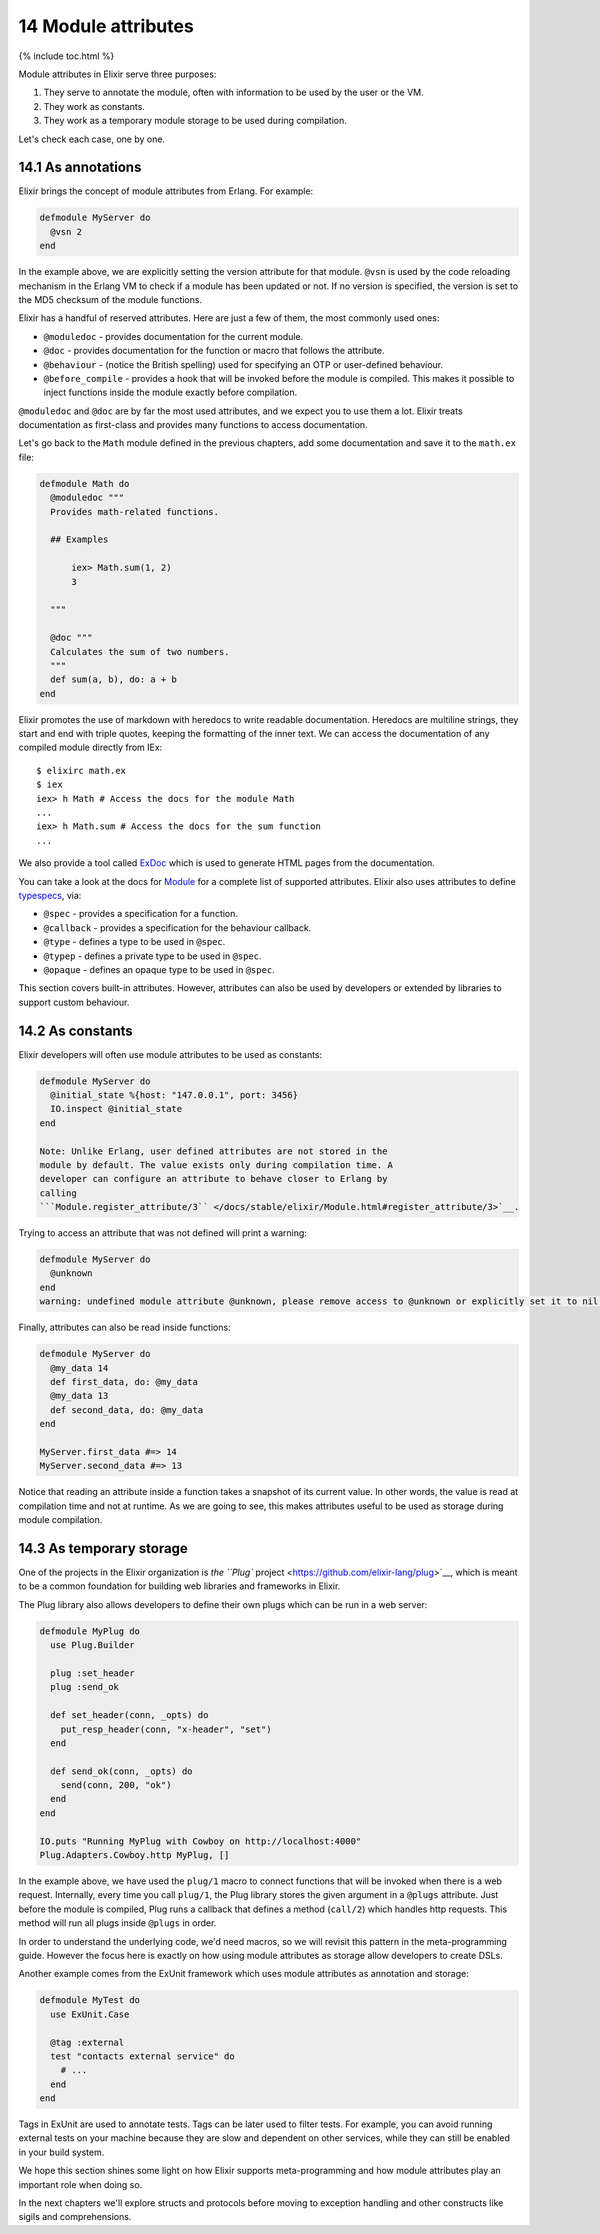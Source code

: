 14 Module attributes
==========================================================

{% include toc.html %}

Module attributes in Elixir serve three purposes:

1. They serve to annotate the module, often with information to be used
   by the user or the VM.
2. They work as constants.
3. They work as a temporary module storage to be used during
   compilation.

Let's check each case, one by one.

14.1 As annotations
-------------------

Elixir brings the concept of module attributes from Erlang. For example:

.. code:: elixir

    defmodule MyServer do
      @vsn 2
    end

In the example above, we are explicitly setting the version attribute
for that module. ``@vsn`` is used by the code reloading mechanism in the
Erlang VM to check if a module has been updated or not. If no version is
specified, the version is set to the MD5 checksum of the module
functions.

Elixir has a handful of reserved attributes. Here are just a few of
them, the most commonly used ones:

-  ``@moduledoc`` - provides documentation for the current module.
-  ``@doc`` - provides documentation for the function or macro that
   follows the attribute.
-  ``@behaviour`` - (notice the British spelling) used for specifying an
   OTP or user-defined behaviour.
-  ``@before_compile`` - provides a hook that will be invoked before the
   module is compiled. This makes it possible to inject functions inside
   the module exactly before compilation.

``@moduledoc`` and ``@doc`` are by far the most used attributes, and we
expect you to use them a lot. Elixir treats documentation as first-class
and provides many functions to access documentation.

Let's go back to the ``Math`` module defined in the previous chapters,
add some documentation and save it to the ``math.ex`` file:

.. code:: elixir

    defmodule Math do
      @moduledoc """
      Provides math-related functions.

      ## Examples

          iex> Math.sum(1, 2)
          3

      """

      @doc """
      Calculates the sum of two numbers.
      """
      def sum(a, b), do: a + b
    end

Elixir promotes the use of markdown with heredocs to write readable
documentation. Heredocs are multiline strings, they start and end with
triple quotes, keeping the formatting of the inner text. We can access
the documentation of any compiled module directly from IEx:

::

    $ elixirc math.ex
    $ iex
    iex> h Math # Access the docs for the module Math
    ...
    iex> h Math.sum # Access the docs for the sum function
    ...

We also provide a tool called
`ExDoc <https://github.com/elixir-lang/ex_doc>`__ which is used to
generate HTML pages from the documentation.

You can take a look at the docs for
`Module </docs/stable/elixir/Module.html>`__ for a complete list of
supported attributes. Elixir also uses attributes to define
`typespecs </docs/stable/elixir/Kernel.Typespec.html>`__, via:

-  ``@spec`` - provides a specification for a function.
-  ``@callback`` - provides a specification for the behaviour callback.
-  ``@type`` - defines a type to be used in ``@spec``.
-  ``@typep`` - defines a private type to be used in ``@spec``.
-  ``@opaque`` - defines an opaque type to be used in ``@spec``.

This section covers built-in attributes. However, attributes can also be
used by developers or extended by libraries to support custom behaviour.

14.2 As constants
-----------------

Elixir developers will often use module attributes to be used as
constants:

.. code:: elixir

    defmodule MyServer do
      @initial_state %{host: "147.0.0.1", port: 3456}
      IO.inspect @initial_state
    end

    Note: Unlike Erlang, user defined attributes are not stored in the
    module by default. The value exists only during compilation time. A
    developer can configure an attribute to behave closer to Erlang by
    calling
    ```Module.register_attribute/3`` </docs/stable/elixir/Module.html#register_attribute/3>`__.

Trying to access an attribute that was not defined will print a warning:

.. code:: elixir

    defmodule MyServer do
      @unknown
    end
    warning: undefined module attribute @unknown, please remove access to @unknown or explicitly set it to nil before access

Finally, attributes can also be read inside functions:

.. code:: elixir

    defmodule MyServer do
      @my_data 14
      def first_data, do: @my_data
      @my_data 13
      def second_data, do: @my_data
    end

    MyServer.first_data #=> 14
    MyServer.second_data #=> 13

Notice that reading an attribute inside a function takes a snapshot of
its current value. In other words, the value is read at compilation time
and not at runtime. As we are going to see, this makes attributes useful
to be used as storage during module compilation.

14.3 As temporary storage
-------------------------

One of the projects in the Elixir organization is `the ``Plug``
project <https://github.com/elixir-lang/plug>`__, which is meant to be a
common foundation for building web libraries and frameworks in Elixir.

The Plug library also allows developers to define their own plugs which
can be run in a web server:

.. code:: elixir

    defmodule MyPlug do
      use Plug.Builder

      plug :set_header
      plug :send_ok

      def set_header(conn, _opts) do
        put_resp_header(conn, "x-header", "set")
      end

      def send_ok(conn, _opts) do
        send(conn, 200, "ok")
      end
    end

    IO.puts "Running MyPlug with Cowboy on http://localhost:4000"
    Plug.Adapters.Cowboy.http MyPlug, []

In the example above, we have used the ``plug/1`` macro to connect
functions that will be invoked when there is a web request. Internally,
every time you call ``plug/1``, the Plug library stores the given
argument in a ``@plugs`` attribute. Just before the module is compiled,
Plug runs a callback that defines a method (``call/2``) which handles
http requests. This method will run all plugs inside ``@plugs`` in
order.

In order to understand the underlying code, we'd need macros, so we will
revisit this pattern in the meta-programming guide. However the focus
here is exactly on how using module attributes as storage allow
developers to create DSLs.

Another example comes from the ExUnit framework which uses module
attributes as annotation and storage:

.. code:: elixir

    defmodule MyTest do
      use ExUnit.Case

      @tag :external
      test "contacts external service" do
        # ...
      end
    end

Tags in ExUnit are used to annotate tests. Tags can be later used to
filter tests. For example, you can avoid running external tests on your
machine because they are slow and dependent on other services, while
they can still be enabled in your build system.

We hope this section shines some light on how Elixir supports
meta-programming and how module attributes play an important role when
doing so.

In the next chapters we'll explore structs and protocols before moving
to exception handling and other constructs like sigils and
comprehensions.
